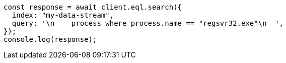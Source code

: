 // This file is autogenerated, DO NOT EDIT
// Use `node scripts/generate-docs-examples.js` to generate the docs examples

[source, js]
----
const response = await client.eql.search({
  index: "my-data-stream",
  query: '\n    process where process.name == "regsvr32.exe"\n  ',
});
console.log(response);
----
